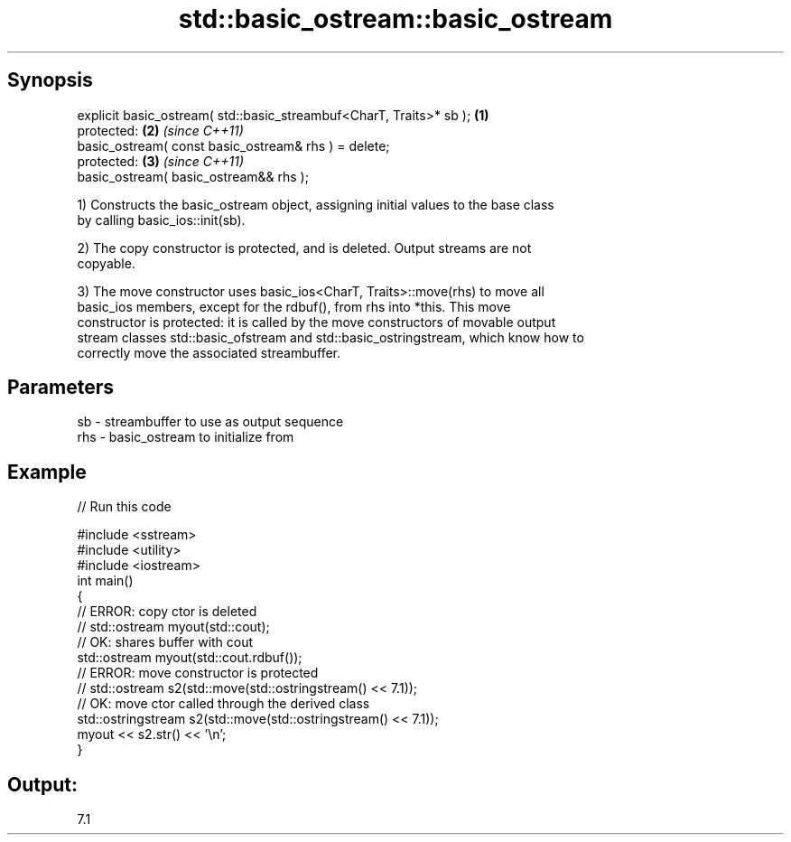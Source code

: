 .TH std::basic_ostream::basic_ostream 3 "Apr 19 2014" "1.0.0" "C++ Standard Libary"
.SH Synopsis
   explicit basic_ostream( std::basic_streambuf<CharT, Traits>* sb ); \fB(1)\fP
   protected:                                                         \fB(2)\fP \fI(since C++11)\fP
   basic_ostream( const basic_ostream& rhs ) = delete;
   protected:                                                         \fB(3)\fP \fI(since C++11)\fP
   basic_ostream( basic_ostream&& rhs );

   1) Constructs the basic_ostream object, assigning initial values to the base class
   by calling basic_ios::init(sb).

   2) The copy constructor is protected, and is deleted. Output streams are not
   copyable.

   3) The move constructor uses basic_ios<CharT, Traits>::move(rhs) to move all
   basic_ios members, except for the rdbuf(), from rhs into *this. This move
   constructor is protected: it is called by the move constructors of movable output
   stream classes std::basic_ofstream and std::basic_ostringstream, which know how to
   correctly move the associated streambuffer.

.SH Parameters

   sb  - streambuffer to use as output sequence
   rhs - basic_ostream to initialize from

.SH Example

   
// Run this code

 #include <sstream>
 #include <utility>
 #include <iostream>
  
 int main()
 {
     // ERROR: copy ctor is deleted
 //  std::ostream myout(std::cout);
  
     // OK: shares buffer with cout
     std::ostream myout(std::cout.rdbuf());
  
     // ERROR: move constructor is protected
 //  std::ostream s2(std::move(std::ostringstream() << 7.1));
  
     // OK: move ctor called through the derived class
     std::ostringstream s2(std::move(std::ostringstream() << 7.1));
     myout << s2.str() << '\\n';
 }

.SH Output:

 7.1
